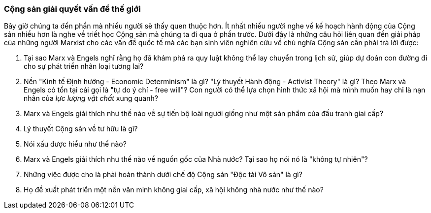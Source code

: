 === Cộng sản giải quyết vấn đề thế giới

Bây giờ chúng ta đến phần mà nhiều người sẽ thấy quen thuộc hơn. Ít nhất nhiều
người nghe về kế hoạch hành động của Cộng sản nhiều hơn là nghe về triết học
Cộng sản mà chúng ta đi qua ở phần trước. Dưới đây là những câu hỏi liên quan đến
giải pháp của những người Marxist cho các vấn đề quốc tế mà các bạn sinh viên nghiên
cứu về chủ nghĩa Cộng sản cần phải trả lời được:

****

. Tại sao Marx và Engels nghĩ rằng họ đã khám phá ra quy luật không thể lay chuyển
trong lịch sử, giúp dự đoán con đường đi cho sự phát triển nhân loại tương lai?

. Nền "Kinh tế Định hướng - Economic Determinism" là gì?
"Lý thuyết Hành động - Activist Theory" là gì?
Theo Marx và Engels có tồn tại cái gọi là "tự do ý chí - free will"?
Con người có thể lựa chọn hình thức xã hội mà mình muốn hay chỉ là nạn nhân của
_lực lượng vật chất_ xung quanh?

. Marx và Engels giải thích như thế nào về sự tiến bộ loài người giống như một
sản phẩm của đấu tranh giai cấp?

. Lý thuyết Cộng sản về tư hữu là gì?

. Nói xấu được hiểu như thế nào?

. Marx và Engels giải thích như thế nào về nguồn gốc của Nhà nước? Tại sao họ nói
nó là "không tự nhiên"?

. Những việc được cho là phải hoàn thành dưới chế độ Cộng sản "Độc tài Vô sản"
là gì?

. Họ đề xuất phát triển một nền văn minh không giai cấp, xã hội không nhà nước
như thế nào?

****
